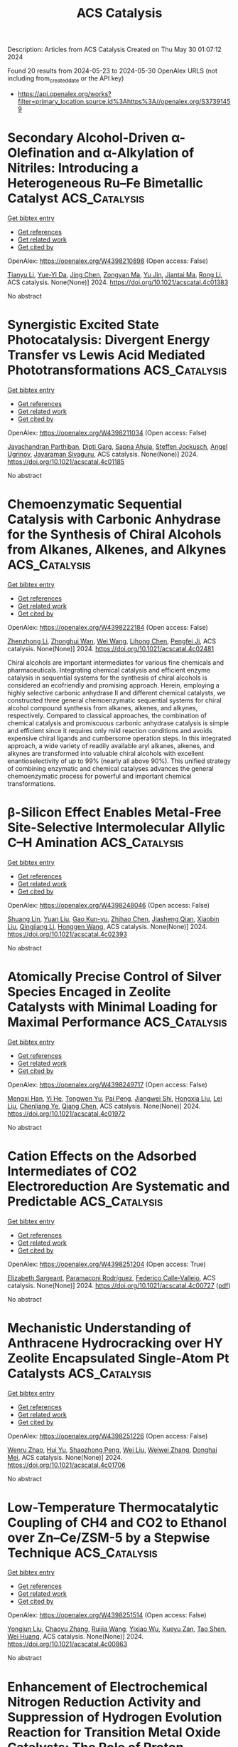 #+TITLE: ACS Catalysis
Description: Articles from ACS Catalysis
Created on Thu May 30 01:07:12 2024

Found 20 results from 2024-05-23 to 2024-05-30
OpenAlex URLS (not including from_created_date or the API key)
- [[https://api.openalex.org/works?filter=primary_location.source.id%3Ahttps%3A//openalex.org/S37391459]]

* Secondary Alcohol-Driven α-Olefination and α-Alkylation of Nitriles: Introducing a Heterogeneous Ru–Fe Bimetallic Catalyst  :ACS_Catalysis:
:PROPERTIES:
:UUID: https://openalex.org/W4398210898
:TOPICS: Homogeneous Catalysis with Transition Metals, Carbon Dioxide Utilization for Chemical Synthesis, Desulfurization Technologies for Fuels
:PUBLICATION_DATE: 2024-05-22
:END:    
    
[[elisp:(doi-add-bibtex-entry "https://doi.org/10.1021/acscatal.4c01383")][Get bibtex entry]] 

- [[elisp:(progn (xref--push-markers (current-buffer) (point)) (oa--referenced-works "https://openalex.org/W4398210898"))][Get references]]
- [[elisp:(progn (xref--push-markers (current-buffer) (point)) (oa--related-works "https://openalex.org/W4398210898"))][Get related work]]
- [[elisp:(progn (xref--push-markers (current-buffer) (point)) (oa--cited-by-works "https://openalex.org/W4398210898"))][Get cited by]]

OpenAlex: https://openalex.org/W4398210898 (Open access: False)
    
[[https://openalex.org/A5073242162][Tianyu Li]], [[https://openalex.org/A5098756034][Yue-Yi Da]], [[https://openalex.org/A5029393445][Jing Chen]], [[https://openalex.org/A5055640837][Zongyan Ma]], [[https://openalex.org/A5016514981][Yu Jin]], [[https://openalex.org/A5075279956][Jiantai Ma]], [[https://openalex.org/A5059149996][Rong Li]], ACS catalysis. None(None)] 2024. https://doi.org/10.1021/acscatal.4c01383 
     
No abstract    

    

* Synergistic Excited State Photocatalysis: Divergent Energy Transfer vs Lewis Acid Mediated Phototransformations  :ACS_Catalysis:
:PROPERTIES:
:UUID: https://openalex.org/W4398211034
:TOPICS: Applications of Photoredox Catalysis in Organic Synthesis, Transition-Metal-Catalyzed Sulfur Chemistry, Catalytic Oxidation of Alcohols
:PUBLICATION_DATE: 2024-05-22
:END:    
    
[[elisp:(doi-add-bibtex-entry "https://doi.org/10.1021/acscatal.4c01185")][Get bibtex entry]] 

- [[elisp:(progn (xref--push-markers (current-buffer) (point)) (oa--referenced-works "https://openalex.org/W4398211034"))][Get references]]
- [[elisp:(progn (xref--push-markers (current-buffer) (point)) (oa--related-works "https://openalex.org/W4398211034"))][Get related work]]
- [[elisp:(progn (xref--push-markers (current-buffer) (point)) (oa--cited-by-works "https://openalex.org/W4398211034"))][Get cited by]]

OpenAlex: https://openalex.org/W4398211034 (Open access: False)
    
[[https://openalex.org/A5018185474][Jayachandran Parthiban]], [[https://openalex.org/A5077614006][Dipti Garg]], [[https://openalex.org/A5030892205][Sapna Ahuja]], [[https://openalex.org/A5024642648][Steffen Jockusch]], [[https://openalex.org/A5069274449][Angel Ugrinov]], [[https://openalex.org/A5065746943][Jayaraman Sivaguru]], ACS catalysis. None(None)] 2024. https://doi.org/10.1021/acscatal.4c01185 
     
No abstract    

    

* Chemoenzymatic Sequential Catalysis with Carbonic Anhydrase for the Synthesis of Chiral Alcohols from Alkanes, Alkenes, and Alkynes  :ACS_Catalysis:
:PROPERTIES:
:UUID: https://openalex.org/W4398222184
:TOPICS: Enzyme Immobilization Techniques, Droplet Microfluidics Technology, Homogeneous Catalysis with Transition Metals
:PUBLICATION_DATE: 2024-05-21
:END:    
    
[[elisp:(doi-add-bibtex-entry "https://doi.org/10.1021/acscatal.4c02481")][Get bibtex entry]] 

- [[elisp:(progn (xref--push-markers (current-buffer) (point)) (oa--referenced-works "https://openalex.org/W4398222184"))][Get references]]
- [[elisp:(progn (xref--push-markers (current-buffer) (point)) (oa--related-works "https://openalex.org/W4398222184"))][Get related work]]
- [[elisp:(progn (xref--push-markers (current-buffer) (point)) (oa--cited-by-works "https://openalex.org/W4398222184"))][Get cited by]]

OpenAlex: https://openalex.org/W4398222184 (Open access: False)
    
[[https://openalex.org/A5012982494][Zhenzhong Li]], [[https://openalex.org/A5047464957][Zhonghui Wan]], [[https://openalex.org/A5062755510][Wei Wang]], [[https://openalex.org/A5061568119][Lihong Chen]], [[https://openalex.org/A5001300155][Pengfei Ji]], ACS catalysis. None(None)] 2024. https://doi.org/10.1021/acscatal.4c02481 
     
Chiral alcohols are important intermediates for various fine chemicals and pharmaceuticals. Integrating chemical catalysis and efficient enzyme catalysis in sequential systems for the synthesis of chiral alcohols is considered an ecofriendly and promising approach. Herein, employing a highly selective carbonic anhydrase II and different chemical catalysts, we constructed three general chemoenzymatic sequential systems for chiral alcohol compound synthesis from alkanes, alkenes, and alkynes, respectively. Compared to classical approaches, the combination of chemical catalysis and promiscuous carbonic anhydrase catalysis is simple and efficient since it requires only mild reaction conditions and avoids expensive chiral ligands and cumbersome operation steps. In this integrated approach, a wide variety of readily available aryl alkanes, alkenes, and alkynes are transformed into valuable chiral alcohols with excellent enantioselectivity of up to 99% (nearly all above 90%). This unified strategy of combining enzymatic and chemical catalyses advances the general chemoenzymatic process for powerful and important chemical transformations.    

    

* β-Silicon Effect Enables Metal-Free Site-Selective Intermolecular Allylic C–H Amination  :ACS_Catalysis:
:PROPERTIES:
:UUID: https://openalex.org/W4398248046
:TOPICS: Transition-Metal-Catalyzed C–H Bond Functionalization, Catalytic Carbene Chemistry in Organic Synthesis, Transition Metal-Catalyzed Cross-Coupling Reactions
:PUBLICATION_DATE: 2024-05-23
:END:    
    
[[elisp:(doi-add-bibtex-entry "https://doi.org/10.1021/acscatal.4c02393")][Get bibtex entry]] 

- [[elisp:(progn (xref--push-markers (current-buffer) (point)) (oa--referenced-works "https://openalex.org/W4398248046"))][Get references]]
- [[elisp:(progn (xref--push-markers (current-buffer) (point)) (oa--related-works "https://openalex.org/W4398248046"))][Get related work]]
- [[elisp:(progn (xref--push-markers (current-buffer) (point)) (oa--cited-by-works "https://openalex.org/W4398248046"))][Get cited by]]

OpenAlex: https://openalex.org/W4398248046 (Open access: False)
    
[[https://openalex.org/A5069073778][Shuang Lin]], [[https://openalex.org/A5046214153][Yuan Liu]], [[https://openalex.org/A5076357697][Gao Kun-yu]], [[https://openalex.org/A5015399496][Zhihao Chen]], [[https://openalex.org/A5005256858][Jiasheng Qian]], [[https://openalex.org/A5081417229][Xiaobin Liu]], [[https://openalex.org/A5003413443][Qingjiang Li]], [[https://openalex.org/A5081906849][Honggen Wang]], ACS catalysis. None(None)] 2024. https://doi.org/10.1021/acscatal.4c02393 
     
No abstract    

    

* Atomically Precise Control of Silver Species Encaged in Zeolite Catalysts with Minimal Loading for Maximal Performance  :ACS_Catalysis:
:PROPERTIES:
:UUID: https://openalex.org/W4398249717
:TOPICS: Catalytic Nanomaterials, Electrocatalysis for Energy Conversion, Catalytic Reduction of Nitro Compounds
:PUBLICATION_DATE: 2024-05-23
:END:    
    
[[elisp:(doi-add-bibtex-entry "https://doi.org/10.1021/acscatal.4c01972")][Get bibtex entry]] 

- [[elisp:(progn (xref--push-markers (current-buffer) (point)) (oa--referenced-works "https://openalex.org/W4398249717"))][Get references]]
- [[elisp:(progn (xref--push-markers (current-buffer) (point)) (oa--related-works "https://openalex.org/W4398249717"))][Get related work]]
- [[elisp:(progn (xref--push-markers (current-buffer) (point)) (oa--cited-by-works "https://openalex.org/W4398249717"))][Get cited by]]

OpenAlex: https://openalex.org/W4398249717 (Open access: False)
    
[[https://openalex.org/A5033719592][Mengxi Han]], [[https://openalex.org/A5087380102][Yi He]], [[https://openalex.org/A5002101897][Tongwen Yu]], [[https://openalex.org/A5024412052][Pai Peng]], [[https://openalex.org/A5060375527][Jiangwei Shi]], [[https://openalex.org/A5071985886][Hongxia Liu]], [[https://openalex.org/A5008050723][Lei Liu]], [[https://openalex.org/A5032351385][Chenliang Ye]], [[https://openalex.org/A5084185268][Qiang Chen]], ACS catalysis. None(None)] 2024. https://doi.org/10.1021/acscatal.4c01972 
     
No abstract    

    

* Cation Effects on the Adsorbed Intermediates of CO2 Electroreduction Are Systematic and Predictable  :ACS_Catalysis:
:PROPERTIES:
:UUID: https://openalex.org/W4398251204
:TOPICS: Electrochemical Reduction of CO2 to Fuels, Applications of Ionic Liquids, Electrochemical Detection of Heavy Metal Ions
:PUBLICATION_DATE: 2024-05-23
:END:    
    
[[elisp:(doi-add-bibtex-entry "https://doi.org/10.1021/acscatal.4c00727")][Get bibtex entry]] 

- [[elisp:(progn (xref--push-markers (current-buffer) (point)) (oa--referenced-works "https://openalex.org/W4398251204"))][Get references]]
- [[elisp:(progn (xref--push-markers (current-buffer) (point)) (oa--related-works "https://openalex.org/W4398251204"))][Get related work]]
- [[elisp:(progn (xref--push-markers (current-buffer) (point)) (oa--cited-by-works "https://openalex.org/W4398251204"))][Get cited by]]

OpenAlex: https://openalex.org/W4398251204 (Open access: True)
    
[[https://openalex.org/A5049396523][Elizabeth Sargeant]], [[https://openalex.org/A5033853790][Paramaconi Rodríguez]], [[https://openalex.org/A5020956698][Federico Calle‐Vallejo]], ACS catalysis. None(None)] 2024. https://doi.org/10.1021/acscatal.4c00727  ([[https://pubs.acs.org/doi/pdf/10.1021/acscatal.4c00727][pdf]])
     
No abstract    

    

* Mechanistic Understanding of Anthracene Hydrocracking over HY Zeolite Encapsulated Single-Atom Pt Catalysts  :ACS_Catalysis:
:PROPERTIES:
:UUID: https://openalex.org/W4398251226
:TOPICS: Desulfurization Technologies for Fuels, Zeolite Chemistry and Catalysis, Catalytic Nanomaterials
:PUBLICATION_DATE: 2024-05-23
:END:    
    
[[elisp:(doi-add-bibtex-entry "https://doi.org/10.1021/acscatal.4c01706")][Get bibtex entry]] 

- [[elisp:(progn (xref--push-markers (current-buffer) (point)) (oa--referenced-works "https://openalex.org/W4398251226"))][Get references]]
- [[elisp:(progn (xref--push-markers (current-buffer) (point)) (oa--related-works "https://openalex.org/W4398251226"))][Get related work]]
- [[elisp:(progn (xref--push-markers (current-buffer) (point)) (oa--cited-by-works "https://openalex.org/W4398251226"))][Get cited by]]

OpenAlex: https://openalex.org/W4398251226 (Open access: False)
    
[[https://openalex.org/A5014344328][Wenru Zhao]], [[https://openalex.org/A5039371818][Hui Yu]], [[https://openalex.org/A5067039132][Shaozhong Peng]], [[https://openalex.org/A5055173491][Wei Liu]], [[https://openalex.org/A5035752959][Weiwei Zhang]], [[https://openalex.org/A5051658453][Donghai Mei]], ACS catalysis. None(None)] 2024. https://doi.org/10.1021/acscatal.4c01706 
     
No abstract    

    

* Low-Temperature Thermocatalytic Coupling of CH4 and CO2 to Ethanol over Zn–Ce/ZSM-5 by a Stepwise Technique  :ACS_Catalysis:
:PROPERTIES:
:UUID: https://openalex.org/W4398251514
:TOPICS: Carbon Dioxide Utilization for Chemical Synthesis, Catalytic Carbon Dioxide Hydrogenation, Catalytic Nanomaterials
:PUBLICATION_DATE: 2024-05-23
:END:    
    
[[elisp:(doi-add-bibtex-entry "https://doi.org/10.1021/acscatal.4c00863")][Get bibtex entry]] 

- [[elisp:(progn (xref--push-markers (current-buffer) (point)) (oa--referenced-works "https://openalex.org/W4398251514"))][Get references]]
- [[elisp:(progn (xref--push-markers (current-buffer) (point)) (oa--related-works "https://openalex.org/W4398251514"))][Get related work]]
- [[elisp:(progn (xref--push-markers (current-buffer) (point)) (oa--cited-by-works "https://openalex.org/W4398251514"))][Get cited by]]

OpenAlex: https://openalex.org/W4398251514 (Open access: False)
    
[[https://openalex.org/A5011802940][Yongjun Liu]], [[https://openalex.org/A5073906099][Chaoyu Zhang]], [[https://openalex.org/A5060609860][Ruijia Wang]], [[https://openalex.org/A5064146459][Yixiao Wu]], [[https://openalex.org/A5004400094][Xueyu Zan]], [[https://openalex.org/A5009019093][Tao Shen]], [[https://openalex.org/A5021718138][Wei Huang]], ACS catalysis. None(None)] 2024. https://doi.org/10.1021/acscatal.4c00863 
     
No abstract    

    

* Enhancement of Electrochemical Nitrogen Reduction Activity and Suppression of Hydrogen Evolution Reaction for Transition Metal Oxide Catalysts: The Role of Proton Intercalation and Heteroatom Doping  :ACS_Catalysis:
:PROPERTIES:
:UUID: https://openalex.org/W4398764852
:TOPICS: Ammonia Synthesis and Electrocatalysis, Electrocatalysis for Energy Conversion, Photocatalytic Materials for Solar Energy Conversion
:PUBLICATION_DATE: 2024-05-24
:END:    
    
[[elisp:(doi-add-bibtex-entry "https://doi.org/10.1021/acscatal.4c00223")][Get bibtex entry]] 

- [[elisp:(progn (xref--push-markers (current-buffer) (point)) (oa--referenced-works "https://openalex.org/W4398764852"))][Get references]]
- [[elisp:(progn (xref--push-markers (current-buffer) (point)) (oa--related-works "https://openalex.org/W4398764852"))][Get related work]]
- [[elisp:(progn (xref--push-markers (current-buffer) (point)) (oa--cited-by-works "https://openalex.org/W4398764852"))][Get cited by]]

OpenAlex: https://openalex.org/W4398764852 (Open access: False)
    
[[https://openalex.org/A5091619107][Qingdong Li]], [[https://openalex.org/A5052939050][Oguz Kaan Kucukosman]], [[https://openalex.org/A5069676941][Qingquan Ma]], [[https://openalex.org/A5079225445][Junjie Ouyang]], [[https://openalex.org/A5079204061][Pavel Kucheryavy]], [[https://openalex.org/A5066076827][Hengfei Gu]], [[https://openalex.org/A5025704358][Conor Long]], [[https://openalex.org/A5034344571][Z. Y. Zhang]], [[https://openalex.org/A5035667249][Joshua Young]], [[https://openalex.org/A5084487002][Jenny V. Lockard]], [[https://openalex.org/A5044534355][Eric Garfunkel]], [[https://openalex.org/A5047994766][Jianan Gao]], [[https://openalex.org/A5073547367][Zhang Wen]], [[https://openalex.org/A5041355919][Huixin He]], ACS catalysis. None(None)] 2024. https://doi.org/10.1021/acscatal.4c00223 
     
During the electrochemical nitrogen reduction reaction (eNRR) and hydrogen evolution reaction (HER), interstitial proton intercalation readily occurs in some transition metal oxide (TMO) catalysts and changes their d-band electronic structure. This work fabricated phosphorus (P)-doped tungsten oxide (WO3) with enriched oxygen vacancies (OVs) to study the impact of proton intercalation and heteroatom doping on eNRR and HER. Our results demonstrated that the electronic structure of the P-OV-WO3 catalyst was altered by in situ proton intercalation as indicated by the greater negative onset potential of eNRR at −0.05 V compared to the proton intercalation potential of 0.3 V versus reversible hydrogen electrode (RHE). Compared to the non-P-doped WO3, the introduction of P doping in WO3 (e.g., 4.8 at. %) led to a reduction of more than 36% in proton intercalation. As a result, the HER activity of the P-OV-WO3 was significantly suppressed, as demonstrated by a considerably negative shift of the onset HER potential from −0.06 to −0.15 V and a slower HER kinetics with the Tafel slope increased from 129.0 to 343.1 mV/dec. Density functional theory calculations revealed the synergy of the proton intercalation, substitutional P doping, and the associated OVs in the improvement of N2 activation and hydrogenation in eNRR. The increased eNRR and the suppressed HER led to a high Faradaic efficiency (FE) of 64.1% and the NH3 yield of 24.5 μg·mg cat–1 h–1 at −0.15 V versus RHE in H2SO4 (pH = 2) as the electrolyte. The specific NH3 yield is more than 20 times higher than that of C-WO3 (1.1 μg·mg cat–1 h–1 with a FE of 20%). The results exceed most of the reported eNRR performances for TMO-based catalysts. Thus, the synergistic proton intercalation and P doping could lead to newer designs and applications of TMO-based catalysts for improved eNRR while suppressing the competing HER.    

    

* Single Transition Metal Atom Catalyst for a High-Performance Li–S Battery with a Graphdiyne–Graphene Heterostructure Host: A DFT Investigation + ML Predictions  :ACS_Catalysis:
:PROPERTIES:
:UUID: https://openalex.org/W4398778565
:TOPICS: Lithium-ion Battery Technology, Lithium Battery Technologies, Electrocatalysis for Energy Conversion
:PUBLICATION_DATE: 2024-05-24
:END:    
    
[[elisp:(doi-add-bibtex-entry "https://doi.org/10.1021/acscatal.4c02066")][Get bibtex entry]] 

- [[elisp:(progn (xref--push-markers (current-buffer) (point)) (oa--referenced-works "https://openalex.org/W4398778565"))][Get references]]
- [[elisp:(progn (xref--push-markers (current-buffer) (point)) (oa--related-works "https://openalex.org/W4398778565"))][Get related work]]
- [[elisp:(progn (xref--push-markers (current-buffer) (point)) (oa--cited-by-works "https://openalex.org/W4398778565"))][Get cited by]]

OpenAlex: https://openalex.org/W4398778565 (Open access: False)
    
[[https://openalex.org/A5072535948][V G Abhijitha]], [[https://openalex.org/A5003850818][Rohit Batra]], [[https://openalex.org/A5000182570][B. R. K. Nanda]], ACS catalysis. None(None)] 2024. https://doi.org/10.1021/acscatal.4c02066 
     
Shuttling of lithium polysulfides (LiPSs) and slow kinetics of the sulfur reduction reaction (SRR) are considered as the major roadblocks for achieving high-performance lithium–sulfur batteries (LSBs). The solution lies in optimizing the binding strength of LiPSs and catalyzing the SRR. In this work, with the aid of density functional theory calculations, ab initio molecular dynamics simulation, and machine learning (ML), we show that a heterostructure made out of graphene (Gra) and transition metal (TM) atom-anchored graphdiyne (GDY) effectively addresses both these issues. Our results show that the large triangular pores of GDY allow easy penetration of Li+ ions into the sulfur-intercalated TM-GDY/Gra heterostructures and result in LiPSs. The sparsely distributed TM atoms on the GDY surface tune the binding strength of LiPSs and act as catalysts for SRR. Based on the binding strength of LiPSs, TM atom catalysts are categorized into strong, moderate, and weak. Gibbs's free-energy calculations reveal that heterostructures with moderate binding strength are best suited for SRR catalytic activity with barriers smaller than ∼0.4 eV. Furthermore, a Li2S decomposition barrier for the charging process is 3 times lower in the moderate class compared to pristine Gra. Feature importance analysis based on a gradient boosting regression ML model shows that the binding strength of LiPSs in the heterostructures is closely related to intrinsic electronic properties of TM and sulfur atoms, i.e., valence electronic configuration of the TM atom, electronegativity ratio of S to TM atom, and ionic radii of TM and S atoms. Furthermore, it also reveals that the energy barriers for the elementary steps of the SRR are related to the difference in the binding strength of LiPSs corresponding to the conversion step. This study elucidates the suitability of moderate binding heterostructures for LSBs; Fe, Co, Mn, and Rh are preferred single-atom catalysts to serve the purpose.    

    

* Regulating Adsorption of Intermediates via the Sulfur Modulating Dual-Atomic Sites for Boosting CO2RR  :ACS_Catalysis:
:PROPERTIES:
:UUID: https://openalex.org/W4398783341
:TOPICS: Electrochemical Reduction of CO2 to Fuels, Carbon Dioxide Capture and Storage Technologies, Porous Crystalline Organic Frameworks for Energy and Separation Applications
:PUBLICATION_DATE: 2024-05-24
:END:    
    
[[elisp:(doi-add-bibtex-entry "https://doi.org/10.1021/acscatal.4c02098")][Get bibtex entry]] 

- [[elisp:(progn (xref--push-markers (current-buffer) (point)) (oa--referenced-works "https://openalex.org/W4398783341"))][Get references]]
- [[elisp:(progn (xref--push-markers (current-buffer) (point)) (oa--related-works "https://openalex.org/W4398783341"))][Get related work]]
- [[elisp:(progn (xref--push-markers (current-buffer) (point)) (oa--cited-by-works "https://openalex.org/W4398783341"))][Get cited by]]

OpenAlex: https://openalex.org/W4398783341 (Open access: False)
    
[[https://openalex.org/A5025611870][Kai Huang]], [[https://openalex.org/A5047778449][Ru Li]], [[https://openalex.org/A5011881849][Qi Hu]], [[https://openalex.org/A5090717104][Shuai Yang]], [[https://openalex.org/A5047486213][Shuhao An]], [[https://openalex.org/A5023414498][Cheng Lian]], [[https://openalex.org/A5069765087][Qing Xu]], [[https://openalex.org/A5067332215][Honglai Liu]], [[https://openalex.org/A5054789376][Jun Hu]], ACS catalysis. None(None)] 2024. https://doi.org/10.1021/acscatal.4c02098 
     
The formation of dual-atom catalysts or heteroatom ligand modulation is the most promising strategy for optimizing single–atom catalysts (SACs) for the more efficient conversion of CO2 to valuable chemicals. However, heteroatom ligands introduced into the dual-atomic sites are expected but still under-explored. In this study, a dual-atom Fe–Ni pair electrocatalyst with N– and S–coordination in porous carbon nanosheets was conceptually predicted for electrocatalytic CO2 reduction to CO (CO2RR). In contrast to SACs and traditional diatomic catalysts (DACs), joined S–coordination can balance the cooperative activities of Fe and Ni sites, making the CO2 adsorption configuration bidentate at both Fe–Ni sites. This regulation leads to a substantial change in CO* adsorption from Fe to Ni sites, facilitating CO desorption and boosting the electrocatalytic CO2RR. Experimental results demonstrate that the obtained FeNi–NSC catalyst achieves high selectivity with the Faradaic efficiencies for CO of 96.1%, and a remarkable activity with the turnover frequency of 6526.9 h–1 at −1.0 V, which were over 4.5 and 2.5 times of those from the single Fe or Ni sites. This work gives us insight into designing highly effective catalysts guided by theoretical calculation.    

    

* Biocatalytic Heteroaromatic Amide Formation in Water Enabled by a Catalytic Tetrad and Two Access Tunnels  :ACS_Catalysis:
:PROPERTIES:
:UUID: https://openalex.org/W4399010432
:TOPICS: Peptide Synthesis and Drug Discovery, Enzyme Immobilization Techniques, Olefin Metathesis Chemistry
:PUBLICATION_DATE: 2024-05-25
:END:    
    
[[elisp:(doi-add-bibtex-entry "https://doi.org/10.1021/acscatal.4c01268")][Get bibtex entry]] 

- [[elisp:(progn (xref--push-markers (current-buffer) (point)) (oa--referenced-works "https://openalex.org/W4399010432"))][Get references]]
- [[elisp:(progn (xref--push-markers (current-buffer) (point)) (oa--related-works "https://openalex.org/W4399010432"))][Get related work]]
- [[elisp:(progn (xref--push-markers (current-buffer) (point)) (oa--cited-by-works "https://openalex.org/W4399010432"))][Get cited by]]

OpenAlex: https://openalex.org/W4399010432 (Open access: True)
    
[[https://openalex.org/A5085249086][E. Zukic]], [[https://openalex.org/A5093970075][Daniel Mokos]], [[https://openalex.org/A5020247247][Minéia Weber]], [[https://openalex.org/A5010345470][Niklas Stix]], [[https://openalex.org/A5077268915][Klaus Ditrich]], [[https://openalex.org/A5051013236][Virgilio F. Ferrario]], [[https://openalex.org/A5059212484][Henrik Müller]], [[https://openalex.org/A5034558449][Christian Willrodt]], [[https://openalex.org/A5027940353][Karl Gruber]], [[https://openalex.org/A5066897001][Bastian Daniel]], [[https://openalex.org/A5009412615][Wolfgang Kroutil]], ACS catalysis. None(None)] 2024. https://doi.org/10.1021/acscatal.4c01268  ([[https://pubs.acs.org/doi/pdf/10.1021/acscatal.4c01268][pdf]])
     
No abstract    

    

* Electrocatalytic Oxidation of Primary Alcohols at the Triple-Phase Boundary in an Anion-Exchange Membrane Reactor with Nickel, Cobalt, and Iron Catalysts  :ACS_Catalysis:
:PROPERTIES:
:UUID: https://openalex.org/W4399049783
:TOPICS: Electrocatalysis for Energy Conversion, Fuel Cell Membrane Technology, Electrochemical Detection of Heavy Metal Ions
:PUBLICATION_DATE: 2024-05-26
:END:    
    
[[elisp:(doi-add-bibtex-entry "https://doi.org/10.1021/acscatal.4c01097")][Get bibtex entry]] 

- [[elisp:(progn (xref--push-markers (current-buffer) (point)) (oa--referenced-works "https://openalex.org/W4399049783"))][Get references]]
- [[elisp:(progn (xref--push-markers (current-buffer) (point)) (oa--related-works "https://openalex.org/W4399049783"))][Get related work]]
- [[elisp:(progn (xref--push-markers (current-buffer) (point)) (oa--cited-by-works "https://openalex.org/W4399049783"))][Get cited by]]

OpenAlex: https://openalex.org/W4399049783 (Open access: False)
    
[[https://openalex.org/A5048412759][Yuka Furutani]], [[https://openalex.org/A5078518239][Yoshihisa Shimizu]], [[https://openalex.org/A5038048411][Juri Harada]], [[https://openalex.org/A5036690910][Yusuke Muto]], [[https://openalex.org/A5015628080][Akizumi Yonezawa]], [[https://openalex.org/A5065749505][Shoji Iguchi]], [[https://openalex.org/A5081496201][Naoki Shida]], [[https://openalex.org/A5022581631][Mahito Atobe]], ACS catalysis. None(None)] 2024. https://doi.org/10.1021/acscatal.4c01097 
     
No abstract    

    

* Unraveling the Oxidation Mechanism of Formic Acid on Pd(111) Electrode: Implication from pH Effect and H/D Kinetic Isotope Effect  :ACS_Catalysis:
:PROPERTIES:
:UUID: https://openalex.org/W4399076856
:TOPICS: Applications of Photoredox Catalysis in Organic Synthesis, Carbon Dioxide Utilization for Chemical Synthesis, Breath Analysis Technology
:PUBLICATION_DATE: 2024-05-28
:END:    
    
[[elisp:(doi-add-bibtex-entry "https://doi.org/10.1021/acscatal.4c02040")][Get bibtex entry]] 

- [[elisp:(progn (xref--push-markers (current-buffer) (point)) (oa--referenced-works "https://openalex.org/W4399076856"))][Get references]]
- [[elisp:(progn (xref--push-markers (current-buffer) (point)) (oa--related-works "https://openalex.org/W4399076856"))][Get related work]]
- [[elisp:(progn (xref--push-markers (current-buffer) (point)) (oa--cited-by-works "https://openalex.org/W4399076856"))][Get cited by]]

OpenAlex: https://openalex.org/W4399076856 (Open access: True)
    
[[https://openalex.org/A5027895884][Zhen Wei]], [[https://openalex.org/A5045647029][Mengke Zhang]], [[https://openalex.org/A5003321212][Yan-Hao Yu]], [[https://openalex.org/A5041017754][Jun Cai]], [[https://openalex.org/A5052320092][Yan‐Xia Chen]], [[https://openalex.org/A5029352707][Juan M. Feliu]], [[https://openalex.org/A5005047028][Enrique Herrero]], ACS catalysis. None(None)] 2024. https://doi.org/10.1021/acscatal.4c02040  ([[https://pubs.acs.org/doi/pdf/10.1021/acscatal.4c02040][pdf]])
     
No abstract    

    

* Surface Self-Cleaning Effect of Bifunctional Catalyst To Boost the High Yield Production of Aromatics Directly from Syngas  :ACS_Catalysis:
:PROPERTIES:
:UUID: https://openalex.org/W4399085851
:TOPICS: Catalytic Carbon Dioxide Hydrogenation, Catalytic Nanomaterials, Catalytic Dehydrogenation of Light Alkanes
:PUBLICATION_DATE: 2024-05-28
:END:    
    
[[elisp:(doi-add-bibtex-entry "https://doi.org/10.1021/acscatal.4c01110")][Get bibtex entry]] 

- [[elisp:(progn (xref--push-markers (current-buffer) (point)) (oa--referenced-works "https://openalex.org/W4399085851"))][Get references]]
- [[elisp:(progn (xref--push-markers (current-buffer) (point)) (oa--related-works "https://openalex.org/W4399085851"))][Get related work]]
- [[elisp:(progn (xref--push-markers (current-buffer) (point)) (oa--cited-by-works "https://openalex.org/W4399085851"))][Get cited by]]

OpenAlex: https://openalex.org/W4399085851 (Open access: False)
    
[[https://openalex.org/A5021541475][Lin Zhang]], [[https://openalex.org/A5030322536][Junjie Su]], [[https://openalex.org/A5022256556][Chang Liu]], [[https://openalex.org/A5036622608][Su Liu]], [[https://openalex.org/A5076688202][Haibo Zhou]], [[https://openalex.org/A5023635125][Wenqian Jiao]], [[https://openalex.org/A5024517164][Yongfeng Hu]], [[https://openalex.org/A5060758058][Xin Feng]], [[https://openalex.org/A5032922367][Yiqing Lu]], [[https://openalex.org/A5090307804][Yingchun Ye]], [[https://openalex.org/A5036055317][Xusheng Zheng]], [[https://openalex.org/A5024459672][Yida Zhang]], [[https://openalex.org/A5021965317][Yang-Dong Wang]], [[https://openalex.org/A5073668210][Heyong He]], ACS catalysis. None(None)] 2024. https://doi.org/10.1021/acscatal.4c01110 
     
No abstract    

    

* Selective α-Hydroxyketone Formation and Subsequent C–C Bond Cleavage by Cytochrome P450 Monooxygenase Enzymes  :ACS_Catalysis:
:PROPERTIES:
:UUID: https://openalex.org/W4399086392
:TOPICS: Drug Metabolism and Pharmacogenomics, Dioxygen Activation at Metalloenzyme Active Sites, Computational Methods in Drug Discovery
:PUBLICATION_DATE: 2024-05-28
:END:    
    
[[elisp:(doi-add-bibtex-entry "https://doi.org/10.1021/acscatal.4c01766")][Get bibtex entry]] 

- [[elisp:(progn (xref--push-markers (current-buffer) (point)) (oa--referenced-works "https://openalex.org/W4399086392"))][Get references]]
- [[elisp:(progn (xref--push-markers (current-buffer) (point)) (oa--related-works "https://openalex.org/W4399086392"))][Get related work]]
- [[elisp:(progn (xref--push-markers (current-buffer) (point)) (oa--cited-by-works "https://openalex.org/W4399086392"))][Get cited by]]

OpenAlex: https://openalex.org/W4399086392 (Open access: False)
    
[[https://openalex.org/A5006039210][Joel H. Z. Lee]], [[https://openalex.org/A5018514154][Tom Coleman]], [[https://openalex.org/A5067273795][Mark A. McLean]], [[https://openalex.org/A5002764123][Matthew N. Podgorski]], [[https://openalex.org/A5092759749][Eva F. Hayball]], [[https://openalex.org/A5029495439][Isobella S. J. Stone]], [[https://openalex.org/A5063368213][John B. Bruning]], [[https://openalex.org/A5049108590][Fiona Whelan]], [[https://openalex.org/A5018549180][James J. De Voss]], [[https://openalex.org/A5081446055][Stephen G. Sligar]], [[https://openalex.org/A5027128497][Stephen Bell]], ACS catalysis. None(None)] 2024. https://doi.org/10.1021/acscatal.4c01766 
     
The heme enzymes of the cytochrome P450 superfamily (CYPs) catalyze oxidation reactions with a high level of selectivity. Here, the CYP199A4 enzyme from the bacterium Rhodopseudomonas palustris HaA2 is used to catalyze the hydroxylation of carbonyl-containing compounds to generate α-hydroxyketones. Both 4-propionyl- and 4-(2-oxopropyl)-benzoic acids were regioselectively hydroxylated by this enzyme to generate α-hydroxyketone metabolites, 4-(2-hydroxypropanoyl)benzoic acid and 4-(1-hydroxy-2-oxopropyl)benzoic acid, respectively, with high stereoselectivity. Co-crystallization of CYP199A4 with each substrate allowed high-resolution X-ray crystal structures of the enzyme bound with both to be determined. These provide a rationale for biochemical observations related to substrate binding and activity. As these versatile enzymes have a demonstrated ability to support carbon–carbon (C–C) bond cleavage (lyase) reactions on α-hydroxyketones, we assessed if this activity would be catalyzed by wild-type (WT) CYP199A4. Molecular dynamics (MD) simulations predicted the regioselective hydroxylation of each substrate but indicated that the WT enzyme would not be a good catalyst for lyase activity, in agreement with the experimental observations. The MD simulations also suggested the F182L mutant of CYP199A4 would permit closer approach of the substrate to the ferric-peroxo intermediate, enabling the formation of the lyase transition state. Indeed, this variant was observed to catalyze the cleavage reaction. Furthermore, the F182A variant of CYP199A4 was used to catalyze both the hydroxylation and C–C bond cleavage reactions with both 4-propionyl- and 4-(2-oxopropyl)-benzoic acids using hydrogen peroxide as the oxidant. This dual CYP activity is analogous to that supported by the mammalian CYP17A1 enzyme in steroid biosynthesis.    

    

* Catalytic Enantioselective (3+2) Annulations of Nucleophilic Thioacyl Rh(I)-Carbenes with Achmatowicz Rearrangement Products  :ACS_Catalysis:
:PROPERTIES:
:UUID: https://openalex.org/W4399090267
:TOPICS: Catalytic Carbene Chemistry in Organic Synthesis, Olefin Metathesis Chemistry, Asymmetric Catalysis
:PUBLICATION_DATE: 2024-05-28
:END:    
    
[[elisp:(doi-add-bibtex-entry "https://doi.org/10.1021/acscatal.4c02814")][Get bibtex entry]] 

- [[elisp:(progn (xref--push-markers (current-buffer) (point)) (oa--referenced-works "https://openalex.org/W4399090267"))][Get references]]
- [[elisp:(progn (xref--push-markers (current-buffer) (point)) (oa--related-works "https://openalex.org/W4399090267"))][Get related work]]
- [[elisp:(progn (xref--push-markers (current-buffer) (point)) (oa--cited-by-works "https://openalex.org/W4399090267"))][Get cited by]]

OpenAlex: https://openalex.org/W4399090267 (Open access: False)
    
[[https://openalex.org/A5057462470][Cunzhi Chen]], [[https://openalex.org/A5068638485][Kang Lv]], [[https://openalex.org/A5036101212][You‐Wei Chen]], [[https://openalex.org/A5053974832][Hongguang Du]], [[https://openalex.org/A5090999047][Jiaxi Xu]], [[https://openalex.org/A5006729322][Tao Liu]], [[https://openalex.org/A5042917844][Zhanhui Yang]], ACS catalysis. None(None)] 2024. https://doi.org/10.1021/acscatal.4c02814 
     
No abstract    

    

* Exclusively Ligand-Redox-Promoted C–H Tertiary Alkylation of Heteroarenes  :ACS_Catalysis:
:PROPERTIES:
:UUID: https://openalex.org/W4399091786
:TOPICS: Transition-Metal-Catalyzed C–H Bond Functionalization, Catalytic C-H Amination Reactions, Homogeneous Catalysis with Transition Metals
:PUBLICATION_DATE: 2024-05-28
:END:    
    
[[elisp:(doi-add-bibtex-entry "https://doi.org/10.1021/acscatal.4c01388")][Get bibtex entry]] 

- [[elisp:(progn (xref--push-markers (current-buffer) (point)) (oa--referenced-works "https://openalex.org/W4399091786"))][Get references]]
- [[elisp:(progn (xref--push-markers (current-buffer) (point)) (oa--related-works "https://openalex.org/W4399091786"))][Get related work]]
- [[elisp:(progn (xref--push-markers (current-buffer) (point)) (oa--cited-by-works "https://openalex.org/W4399091786"))][Get cited by]]

OpenAlex: https://openalex.org/W4399091786 (Open access: False)
    
[[https://openalex.org/A5071302238][Vikramjeet Singh]], [[https://openalex.org/A5086765861][Abhishek Kundu]], [[https://openalex.org/A5080129084][Kilian Weißer]], [[https://openalex.org/A5082807868][Arijit Singha Hazari]], [[https://openalex.org/A5081346085][Debashis Adhikari]], ACS catalysis. None(None)] 2024. https://doi.org/10.1021/acscatal.4c01388 
     
No abstract    

    

* Nickel(II)-Catalyzed Asymmetric Inverse-Electron-Demand Diels–Alder Reaction of 2-Pyrones with Styrenes and Indenes  :ACS_Catalysis:
:PROPERTIES:
:UUID: https://openalex.org/W4399091788
:TOPICS: Chemistry and Pharmacology of Amaryllidaceae Alkaloids, Asymmetric Catalysis, Atroposelective Synthesis of Axially Chiral Compounds
:PUBLICATION_DATE: 2024-05-27
:END:    
    
[[elisp:(doi-add-bibtex-entry "https://doi.org/10.1021/acscatal.4c02072")][Get bibtex entry]] 

- [[elisp:(progn (xref--push-markers (current-buffer) (point)) (oa--referenced-works "https://openalex.org/W4399091788"))][Get references]]
- [[elisp:(progn (xref--push-markers (current-buffer) (point)) (oa--related-works "https://openalex.org/W4399091788"))][Get related work]]
- [[elisp:(progn (xref--push-markers (current-buffer) (point)) (oa--cited-by-works "https://openalex.org/W4399091788"))][Get cited by]]

OpenAlex: https://openalex.org/W4399091788 (Open access: False)
    
[[https://openalex.org/A5013331380][Hong‐Jie Yu]], [[https://openalex.org/A5069293461][Yang-Guang Chen]], [[https://openalex.org/A5009374812][Tian Yin]], [[https://openalex.org/A5081137661][Ming‐Sheng Xie]], [[https://openalex.org/A5089663065][Hai‐Ming Guo]], ACS catalysis. None(None)] 2024. https://doi.org/10.1021/acscatal.4c02072 
     
No abstract    

    

* Chemo- and Regioselective Nickel-Catalyzed Reductive 1,4-Alkylarylation of 1,3-Enynes through an L2NiAr Intermediate  :ACS_Catalysis:
:PROPERTIES:
:UUID: https://openalex.org/W4399103846
:TOPICS: Transition Metal-Catalyzed Cross-Coupling Reactions, Transition-Metal-Catalyzed C–H Bond Functionalization, Gold Catalysis in Organic Synthesis
:PUBLICATION_DATE: 2024-05-28
:END:    
    
[[elisp:(doi-add-bibtex-entry "https://doi.org/10.1021/acscatal.4c01189")][Get bibtex entry]] 

- [[elisp:(progn (xref--push-markers (current-buffer) (point)) (oa--referenced-works "https://openalex.org/W4399103846"))][Get references]]
- [[elisp:(progn (xref--push-markers (current-buffer) (point)) (oa--related-works "https://openalex.org/W4399103846"))][Get related work]]
- [[elisp:(progn (xref--push-markers (current-buffer) (point)) (oa--cited-by-works "https://openalex.org/W4399103846"))][Get cited by]]

OpenAlex: https://openalex.org/W4399103846 (Open access: False)
    
[[https://openalex.org/A5056195109][Ji Hwan Jeon]], [[https://openalex.org/A5029598165][Gun Ha Kim]], [[https://openalex.org/A5055741741][Ho Seung Lee]], [[https://openalex.org/A5042090068][Da Hye Kim]], [[https://openalex.org/A5013584794][Soochan Lee]], [[https://openalex.org/A5044210377][Wonyoung Choe]], [[https://openalex.org/A5063361478][Byunghyuck Jung]], [[https://openalex.org/A5025861594][Jan‐Uwe Rohde]], [[https://openalex.org/A5066992242][Sung You Hong]], ACS catalysis. None(None)] 2024. https://doi.org/10.1021/acscatal.4c01189 
     
Three-component reductive dicarbofunctionalization reactions of 1,3-enynes have been rarely reported because of the intricate control of chemo- and regioselectivity required, coupled with a limited understanding of radical and catalytic species involved. Herein, we report a nickel-catalyzed reductive 1,4-alkylarylation method for 1,3-enynes to yield tri- and tetrasubstituted allenes using readily accessible alkyl and aryl iodides, featuring a simple operational protocol and mild reaction conditions. In our mechanistic studies, the formation of a propargyl/allenyl radical was substantiated by the isolation of a propargyl dimer, the detection of the corresponding TEMPO–radical adduct, and radical probe experiments. Two reduced L2NiAr complexes, expected to act as catalytic intermediates, were generated and characterized by EPR spectroscopy as NiI complexes. The stoichiometric reaction of L2Ni(p-NCC6H4) with 1,3-enyne and alkyl iodide showed conversion into the corresponding propargyl dimer and allene, suggesting that the reaction encompasses the same key mechanistic steps as the catalytic reaction, i.e., activation of alkyl iodide, generation of a propargyl/allenyl radical, and selective coupling of this radical with the aryl component.    

    
